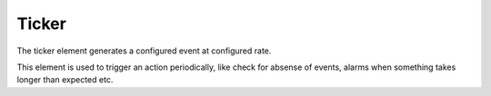 .. _ticker-element:

Ticker
======

.. figure:: ../../img/ticker-element.png
   :align: center

The ticker element generates a configured event at configured rate.

This element is used to trigger an action periodically, like check for absense
of events, alarms when something takes longer than expected etc.
